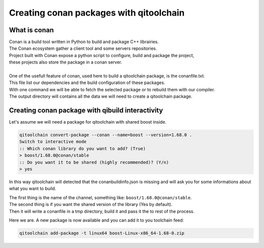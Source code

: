 .. _qitoolchain-tutorial_interactive:

Creating conan packages with qitoolchain
========================================

What is conan
-------------

| Conan is a build tool written in Python to build and package C++ librairies.
| The Conan ecosystem gather a client tool and some servers repositories.
| Project built with Conan expose a python script to configure, build and package the project,
| these projects also store the package in a conan server.
|
| One of the usefull feature of conan, used here to build a qitoolchain package, is the conanfile.txt.
| This file list our dependencies and the build configuration of these packages.
| With one command we will be able to fetch the selected package or to rebuild them with our compiler.
| The output directory will contains all the data we will need to create a qitoolchain package.

Creating conan package with qibuild interactivity
-------------------------------------------------

Let's assume we will need a package for qitoolchain with shared boost inside.

.. code-block:: console

    qitoolchain convert-package --conan --name=boost --version=1.68.0 .
    Switch to interactive mode
    :: Which conan library do you want to add? (True)
    > boost/1.68.0@conan/stable
    :: Do you want it to be shared (highly recommended)? (Y/n)
    > yes

In this way qitoolchain will detected that the conanbuildinfo.json is missing and
will ask you for some informations about what you want to build.

| The first thing is the name of the channel, something like: ``boost/1.68.0@conan/stable``.
| The second thing is if you want the shared version of the library (Yes by default).
| Then it will write a conanfile in a tmp directory, build it and pass it the to rest of the process.

Here we are. A new package is now available and you can add it to you toolchain feed:

.. code-block:: console

    qitoolchain add-package -t linux64 boost-Linux-x86_64-1.68-0.zip
